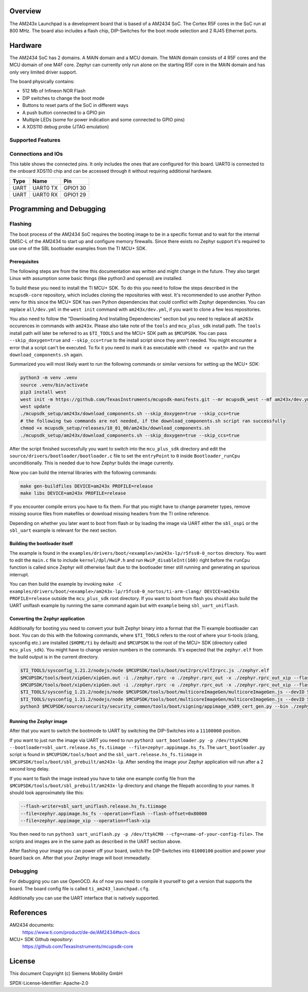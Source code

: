.. zephyr:board:: am243x_launchpad

Overview
********

The AM243x Launchpad is a development board that is based of a AM2434 SoC. The
Cortex R5F cores in the SoC run at 800 MHz. The board also includes a flash
chip, DIP-Switches for the boot mode selection and 2 RJ45 Ethernet ports.


Hardware
********

The AM2434 SoC has 2 domains. A MAIN domain and a MCU domain. The MAIN domain
consists of 4 R5F cores and the MCU domain of one M4F core. Zephyr can currently
only run alone on the starting R5F core in the MAIN domain and has only very
limited driver support.

The board physically contains:

* 512 Mb of Infineon NOR Flash
* DIP switches to change the boot mode
* Buttons to reset parts of the SoC in different ways
* A push button connected to a GPIO pin
* Multiple LEDs (some for power indication and some connected to GPIO pins)
* A XDS110 debug probe (JTAG emulation)


Supported Features
==================

.. zephyr:board-supported-hw::


Connections and IOs
===================

This table shows the connected pins. It only includes the ones that are
configured for this board. UART0 is connected to the onboard XDS110 chip and can
be accessed through it without requiring additional hardware.

+-----------+---------------------+----------+
| Type      | Name                | Pin      |
+===========+=====================+==========+
| UART      | UART0 TX            | GPIO1 30 |
+-----------+---------------------+----------+
| UART      | UART0 RX            | GPIO1 29 |
+-----------+---------------------+----------+


Programming and Debugging
*************************

Flashing
========
The boot process of the AM2434 SoC requires the booting image to be in a
specific format and to wait for the internal DMSC-L of the AM2434 to start up
and configure memory firewalls. Since there exists no Zephyr support it's
required to use one of the SBL bootloader examples from the TI MCU+ SDK.


Prerequisites
-------------

The following steps are from the time this documentation was written and might
change in the future. They also target Linux with assumption some basic things
(like python3 and openssl) are installed.

To build these you need to install the TI MCU+ SDK. To do this you need to
follow the steps described in the ``mcupsdk-core`` repository, which includes
cloning the repositories with west.  It's recommended to use another Python venv
for this since the MCU+ SDK has own Python dependencies that could conflict with
Zephyr dependencies. You can replace ``all/dev.yml`` in the ``west init``
command with ``am243x/dev.yml``, if you want to clone a few less repositories.

You also need to follow the "Downloading And Installing Dependencies" section
but you need to replace all ``am263x`` occurences in commands with ``am243x``.
Please also take note of the ``tools`` and ``mcu_plus_sdk`` install path. The
``tools`` install path will later be referred to as ``$TI_TOOLS`` and the MCU+
SDK path as ``$MCUPSDK``. You can pass ``--skip_doxygen=true`` and
``--skip_ccs=true`` to the install script since they aren't needed. You might
encounter a error that a script can't be executed. To fix it you need to mark it
as executable with ``chmod +x <path>`` and run the ``download_components.sh``
again.

Summarized you will most likely want to run the following commands or similar
versions for setting up the MCU+ SDK:

.. code-block:: console

   python3 -m venv .venv
   source .venv/bin/activate
   pip3 install west
   west init -m https://github.com/TexasInstruments/mcupsdk-manifests.git --mr mcupsdk_west --mf am243x/dev.yml
   west update
   ./mcupsdk_setup/am243x/download_components.sh --skip_doxygen=true --skip_ccs=true
   # the following two commands are not needed, if the download_components.sh script ran successfully
   chmod +x mcupsdk_setup/releases/10_01_00/am243x/download_components.sh
   ./mcupsdk_setup/am243x/download_components.sh --skip_doxygen=true --skip_ccs=true


After the script finished successfully you want to switch into the
``mcu_plus_sdk`` directory and edit the
``source/drivers/bootloader/bootloader.c`` file to set the ``entryPoint`` to
``0`` inside ``Bootloader_runCpu`` unconditionally. This is needed due to how
Zephyr builds the image currently.

Now you can build the internal libraries with the following commands:

.. code-block:: console

   make gen-buildfiles DEVICE=am243x PROFILE=release
   make libs DEVICE=am243x PROFILE=release

If you encounter compile errors you have to fix them. For that you might have to
change parameter types, remove missing source files from makefiles or download
missing headers from the TI online reference.

Depending on whether you later want to boot from flash or by loading the image
via UART either the ``sbl_ospi`` or the ``sbl_uart`` example is relevant for the
next section.


Building the bootloader itself
------------------------------

The example is found in the
``examples/drivers/boot/<example>/am243x-lp/r5fss0-0_nortos`` directory. You
want to edit the ``main.c`` file to include ``kernel/dpl/HwiP.h`` and run
``HwiP_disableInt(160)`` right before the ``runCpu`` function is called since
Zephyr will otherwise fault due to the bootloader timer still running and
generating an spurious interrupt.

You can then build the example by invoking ``make -C
examples/drivers/boot/<example>/am243x-lp/r5fss0-0_nortos/ti-arm-clang/
DEVICE=am243x PROFILE=release`` outside the ``mcu_plus_sdk`` root directory. If
you want to boot from flash you should also build the UART uniflash example by
running the same command again but with ``example`` being ``sbl_uart_uniflash``.


Converting the Zephyr application
---------------------------------

Additionally for booting you need to convert your built Zephyr binary into a
format that the TI example bootloader can boot. You can do this with the
following commands, where ``$TI_TOOLS`` refers to the root of where your
ti-tools (clang, sysconfig etc.) are installed (``$HOME/ti`` by default) and
``$MCUPSDK`` to the root of the MCU+ SDK (directory called ``mcu_plus_sdk``).
You might have to change version numbers in the commands. It's expected that the
``zephyr.elf`` from the build output is in the current directory.

.. code-block:: bash

   $TI_TOOLS/sysconfig_1.21.2/nodejs/node $MCUPSDK/tools/boot/out2rprc/elf2rprc.js ./zephyr.elf
   $MCUPSDK/tools/boot/xipGen/xipGen.out -i ./zephyr.rprc -o ./zephyr.rprc_out -x ./zephyr.rprc_out_xip --flash-start-addr 0x60000000
   $MCUPSDK/tools/boot/xipGen/xipGen.out -i ./zephyr.rprc -o ./zephyr.rprc_out -x ./zephyr.rprc_out_xip --flash-start-addr 0x60000000
   $TI_TOOLS/sysconfig_1.21.2/nodejs/node $MCUPSDK/tools/boot/multicoreImageGen/multicoreImageGen.js --devID 55 --out ./zephyr.appimage ./zephyr.rprc_out@4
   $TI_TOOLS/sysconfig_1.21.2/nodejs/node $MCUPSDK/tools/boot/multicoreImageGen/multicoreImageGen.js --devID 55 --out ./zephyr.appimage_xip ./zephyr.rprc_out_xip@4
   python3 $MCUPSDK/source/security/security_common/tools/boot/signing/appimage_x509_cert_gen.py --bin ./zephyr.appimage --authtype 1 --key $MCUPSDK/source/security/security_common/tools/boot/signing/app_degenerateKey.pem --output ./zephyr.appimage.hs_fs


Running the Zephyr image
------------------------

After that you want to switch the bootmode to UART by switching the DIP-Switches
into a ``11100000`` position.

If you want to just run the image via UART you need to run ``python3
uart_bootloader.py -p /dev/ttyACM0 --bootloader=sbl_uart.release.hs_fs.tiimage
--file=zephyr.appimage.hs_fs``.  The ``uart_bootloader.py`` script is found in
``$MCUPSDK/tools/boot`` and the ``sbl_uart.release.hs_fs.tiimage`` in
``$MCUPSDK/tools/boot/sbl_prebuilt/am243x-lp``.  After sending the image your
Zephyr application will run after a 2 second long delay.

If you want to flash the image instead you have to take one example config file
from the ``$MCUPSDK/tools/boot/sbl_prebuilt/am243x-lp`` directory and change the
filepath according to your names. It should look approximately like this:

.. code-block::

   --flash-writer=sbl_uart_uniflash.release.hs_fs.tiimage
   --file=zephyr.appimage.hs_fs --operation=flash --flash-offset=0x80000
   --file=zephyr.appimage_xip --operation=flash-xip

You then need to run ``python3 uart_uniflash.py -p /dev/ttyACM0
--cfg=<name-of-your-config-file>``. The scripts and images are in the same path
as described in the UART section above.

After flashing your image you can power off your board, switch the DIP-Switches
into ``01000100`` position and power your board back on. After that your Zephyr
image will boot immeadiatly.


Debugging
=========

For debugging you can use OpenOCD. As of now you need to compile it yourself to
get a version that supports the board. The board config file is called
``ti_am243_launchpad.cfg``.

Additionally you can use the UART interface that is natively supported.


References
**********

AM2434 documents:
   https://www.ti.com/product/de-de/AM2434#tech-docs

MCU+ SDK Github repository:
   https://github.com/TexasInstruments/mcupsdk-core


License
*******

This document Copyright (c) Siemens Mobility GmbH

SPDX-License-Identifier: Apache-2.0
